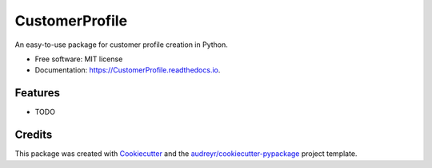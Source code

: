 ===============
CustomerProfile
===============


.. image:: https://img.shields.io/pypi/v/CustomerProfile.svg
        :target: https://pypi.python.org/pypi/CustomerProfile

.. image:: https://img.shields.io/travis/HrayrMuradyan/CustomerProfile.svg
        :target: https://travis-ci.com/HrayrMuradyan/CustomerProfile

.. image:: https://readthedocs.org/projects/CustomerProfile/badge/?version=latest
        :target: https://CustomerProfile.readthedocs.io/en/latest/?version=latest
        :alt: Documentation Status




An easy-to-use package for customer profile creation in Python.


* Free software: MIT license
* Documentation: https://CustomerProfile.readthedocs.io.


Features
--------

* TODO

Credits
-------

This package was created with Cookiecutter_ and the `audreyr/cookiecutter-pypackage`_ project template.

.. _Cookiecutter: https://github.com/audreyr/cookiecutter
.. _`audreyr/cookiecutter-pypackage`: https://github.com/audreyr/cookiecutter-pypackage
